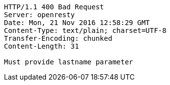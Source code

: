 [source,http,options="nowrap"]
----
HTTP/1.1 400 Bad Request
Server: openresty
Date: Mon, 21 Nov 2016 12:58:29 GMT
Content-Type: text/plain; charset=UTF-8
Transfer-Encoding: chunked
Content-Length: 31

Must provide lastname parameter
----